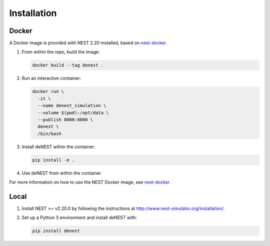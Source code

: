 Installation
============

Docker
~~~~~~

A Docker image is provided with NEST 2.20 installed, based on
`nest-docker <https://github.com/nest/nest-docker>`_.

1. From within the repo, build the image:

   .. code-block:: bash

      docker build --tag denest .


2. Run an interactive container:

   .. code-block:: bash

      docker run \
        -it \
        --name denest_simulation \
        --volume $(pwd):/opt/data \
        --publish 8080:8080 \
        denest \
        /bin/bash


3. Install deNEST within the container:

   .. code-block:: bash

      pip install -e .


4. Use deNEST from within the container.

For more information on how to use the NEST Docker image, see `nest-docker
<https://github.com/nest/nest-docker>`_.

Local
~~~~~

1. Install NEST >= v2.20.0 by following the instructions at http://www.nest-simulator.org/installation/.

2. Set up a Python 3 environment and install deNEST with:

   .. code-block:: bash

      pip install denest